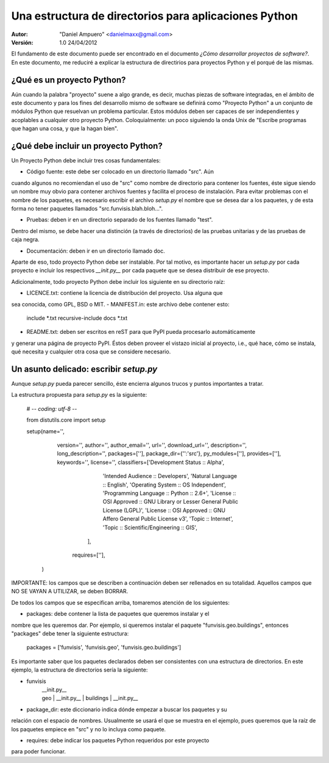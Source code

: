 ======================================================
Una estructura de directorios para aplicaciones Python
======================================================

:Autor:
	"Daniel Ampuero" <danielmaxx@gmail.com>

:Versión: 1.0 24/04/2012

El fundamento de este documento puede ser encontrado en el documento
*¿Cómo desarrollar proyectos de software?*. En este documento, me
reduciré a explicar la estructura de directirios para proyectos
Python y el porqué de las mismas.

¿Qué es un proyecto Python?
===========================

Aún cuando la palabra "proyecto" suene a algo grande, es decir, muchas
piezas de software integradas, en el ámbito de este documento y para
los fines del desarrollo mismo de software se definirá como "Proyecto
Python" a un conjunto de módulos Python que resuelvan un problema
particular. Estos módulos deben ser capaces de ser independientes y
acoplables a cualquier otro proyecto Python. Coloquialmente: un poco
siguiendo la onda Unix de "Escribe programas que hagan una cosa, y 
que la hagan bien".

¿Qué debe incluir un proyecto Python?
=====================================

Un Proyecto Python debe incluir tres cosas fundamentales:

- Código fuente: este debe ser colocado en un directorio llamado "src". Aún
cuando algunos no recomiendan el uso de "src" como nombre de directorio para
contener los fuentes, éste sigue siendo un nombre muy obvio para contener
archivos fuentes y facilita el proceso de instalación. Para evitar problemas
con el nombre de los paquetes, es necesario escribir el archivo *setup.py* el
nombre que se desea dar a los paquetes, y de esta forma no tener paquetes 
llamados "src.funvisis.blah.bloh...".

- Pruebas: deben ir en un directorio separado de los fuentes llamado "test".
Dentro del mismo, se debe hacer una distinción (a través de directorios) de
las pruebas unitarias y de las pruebas de caja negra.

- Documentación: deben ir en un directorio llamado doc.

Aparte de eso, todo proyecto Python debe ser instalable. Por tal motivo,
es importante hacer un *setup.py* por cada proyecto e incluir los respectivos
*__init.py__* por cada paquete que se desea distribuir de ese proyecto.

Adicionalmente, todo proyecto Python debe incluir los siguiente en su
directorio raíz:

- LICENCE.txt: contiene la licencia de distribución del proyecto. Usa alguna que
sea conocida, como GPL, BSD o MIT.
- MANIFEST.in: este archivo debe contener esto:

    include *.txt
    recursive-include docs *.txt

- README.txt: deben ser escritos en reST para que PyPI pueda procesarlo automáticamente
y generar una página de proyecto PyPI. Éstos deben proveer el vistazo inicial al
proyecto, i.e., qué hace, cómo se instala, qué necesita y cualquier otra cosa
que se considere necesario.

Un asunto delicado: escribir *setup.py*
=======================================

Aunque *setup.py* pueda parecer sencillo, éste encierra algunos trucos y puntos
importantes a tratar.

La estructura propuesta para *setup.py* es la siguiente:

    # -*- coding: utf-8 -*-

    from distutils.core import setup

    setup(name='',
          version='',
          author='',
          author_email='',
          url='',
          download_url='',
          description='',
          long_description='',
          packages=[''],
          package_dir={'':'src'},
          py_modules=[''],
          provides=[''],
          keywords='',
          license='',
          classifiers=['Development Status :: Alpha',
                       'Intended Audience :: Developers',
                       'Natural Language :: English',
                       'Operating System :: OS Independent',
                       'Programming Language :: Python :: 2.6+',
                       'License :: OSI Approved :: GNU Library or Lesser General Public License (LGPL)',
                       'License :: OSI Approved :: GNU Affero General Public License v3',
                       'Topic :: Internet',
                       'Topic :: Scientific/Engineering :: GIS',
                      ],
           requires=[''],
         )

IMPORTANTE: los campos que se describen a continuación deben ser rellenados en su totalidad.
Aquellos campos que NO SE VAYAN A UTILIZAR, se deben BORRAR.

De todos los campos que se especifican arriba, tomaremos atención de los
siguientes:

- packages: debe contener la lista de paquetes que queremos instalar y el
nombre que les queremos dar. Por ejemplo, si queremos instalar el paquete
"funvisis.geo.buildings", entonces "packages" debe tener la siguiente estructura:

    packages = ['funvisis', 'funvisis.geo', 'funvisis.geo.buildings']

Es importante saber que los paquetes declarados deben ser consistentes con
una estructura de directorios. En este ejemplo, la estructura de directorios
sería la siguiente:

- funvisis
   | __init.py__
   | geo
      | __init.py__
      | buildings
         | __init.py__

- package_dir: este diccionario indica dónde empezar a buscar los paquetes y su
relación con el espacio de nombres. Usualmente se usará el que se muestra en
el ejemplo, pues queremos que la raíz de los paquetes empiece en "src" y no
lo incluya como paquete.

- requires: debe indicar los paquetes Python requeridos por este proyecto
para poder funcionar.










